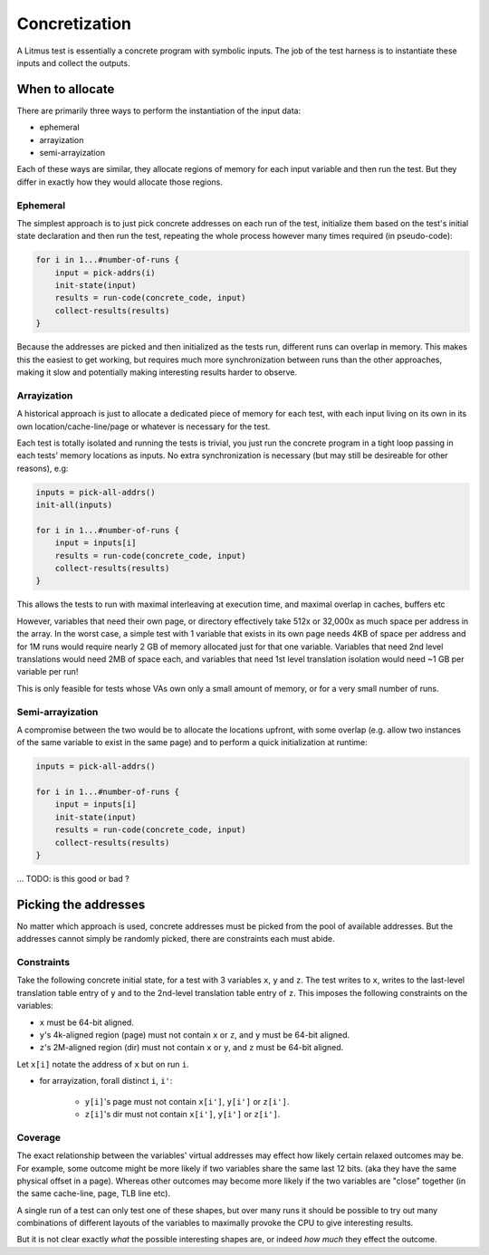 Concretization
==============

A Litmus test is essentially a concrete program with symbolic inputs.
The job of the test harness is to instantiate these inputs and collect the outputs.

When to allocate
----------------

There are primarily three ways to perform the instantiation of the input data:

* ephemeral
* arrayization
* semi-arrayization

Each of these ways are similar,  they allocate regions of memory for each input variable
and then run the test.  But they differ in exactly how they would allocate those regions.


Ephemeral
^^^^^^^^^

The simplest approach is to just pick concrete addresses on each run of the test,
initialize them based on the test's initial state declaration and then run the test,
repeating the whole process however many times required (in pseudo-code):


.. code-block:: none

    for i in 1...#number-of-runs {
        input = pick-addrs(i)
        init-state(input)
        results = run-code(concrete_code, input)
        collect-results(results)
    }

Because the addresses are picked and then initialized as the tests run, different runs can overlap in memory.
This makes this the easiest to get working,  but requires much more synchronization between runs than the other approaches,
making it slow and potentially making interesting results harder to observe.

Arrayization
^^^^^^^^^^^^

A historical approach is just to allocate a dedicated piece of memory for each test,
with each input living on its own in its own location/cache-line/page or whatever is necessary for the test.

Each test is totally isolated and running the tests is trivial,  you just run the concrete program in a tight loop
passing in each tests' memory locations as inputs.  No extra synchronization is necessary  (but may still be desireable
for other reasons), e.g:


.. code-block:: none

    inputs = pick-all-addrs()
    init-all(inputs)

    for i in 1...#number-of-runs {
        input = inputs[i]
        results = run-code(concrete_code, input)
        collect-results(results)
    }


This allows the tests to run with maximal interleaving at execution time,  and maximal overlap in caches, buffers
etc

However, variables that need their own page, or directory effectively take 512x or 32,000x as much space
per address in the array.  In the worst case, a simple test with 1 variable that exists in its own page
needs 4KB of space per address and for 1M runs would require nearly 2 GB of memory allocated just for that one variable.
Variables that need 2nd level translations would need 2MB of space each, and variables that need 1st level translation isolation
would need ~1 GB per variable per run!

This is only feasible for tests whose VAs own only a small amount of memory, or for a very small number of runs.

Semi-arrayization
^^^^^^^^^^^^^^^^^

A compromise between the two would be to allocate the locations upfront,  with some overlap (e.g. allow
two instances of the same variable to exist in the same page) and to perform a quick initialization at runtime:

.. code-block:: none

    inputs = pick-all-addrs()

    for i in 1...#number-of-runs {
        input = inputs[i]
        init-state(input)
        results = run-code(concrete_code, input)
        collect-results(results)
    }


... TODO: is this good or bad ?

Picking the addresses
---------------------

No matter which approach is used, concrete addresses must be picked from the pool of available addresses.
But the addresses cannot simply be randomly picked,  there are constraints each must abide.

Constraints
^^^^^^^^^^^

Take the following concrete initial state,  for a test with 3 variables ``x``, ``y`` and ``z``.
The test writes to ``x``,  writes to the last-level translation table entry of ``y`` and to the
2nd-level translation table entry of ``z``.  This imposes the following constraints on the variables:

* ``x`` must be 64-bit aligned.
* ``y``'s 4k-aligned region (page) must not contain ``x`` or ``z``, and ``y`` must be 64-bit aligned.
* ``z``'s 2M-aligned region (dir) must not contain ``x`` or ``y``, and ``z`` must be 64-bit aligned.

Let ``x[i]`` notate the address of ``x`` but on run ``i``.

* for arrayization, forall distinct ``i``, ``i'``:

    * ``y[i]``'s page must not contain ``x[i']``, ``y[i']`` or ``z[i']``.
    * ``z[i]``'s dir must not contain ``x[i']``, ``y[i']`` or ``z[i']``.


Coverage
^^^^^^^^

The exact relationship between the variables' virtual addresses may effect how likely
certain relaxed outcomes may be.  For example,  some outcome might be more likely if two variables share the same last 12 bits.
(aka they have the same physical offset in a page).  Whereas other outcomes may become more likely if the two variables are "close"
together (in the same cache-line, page, TLB line etc).

A single run of a test can only test one of these shapes, but over many runs it should be possible to try out many combinations of
different layouts of the variables to maximally provoke the CPU to give interesting results.

But it is not clear exactly *what* the possible interesting shapes are,  or indeed *how much* they effect the outcome.